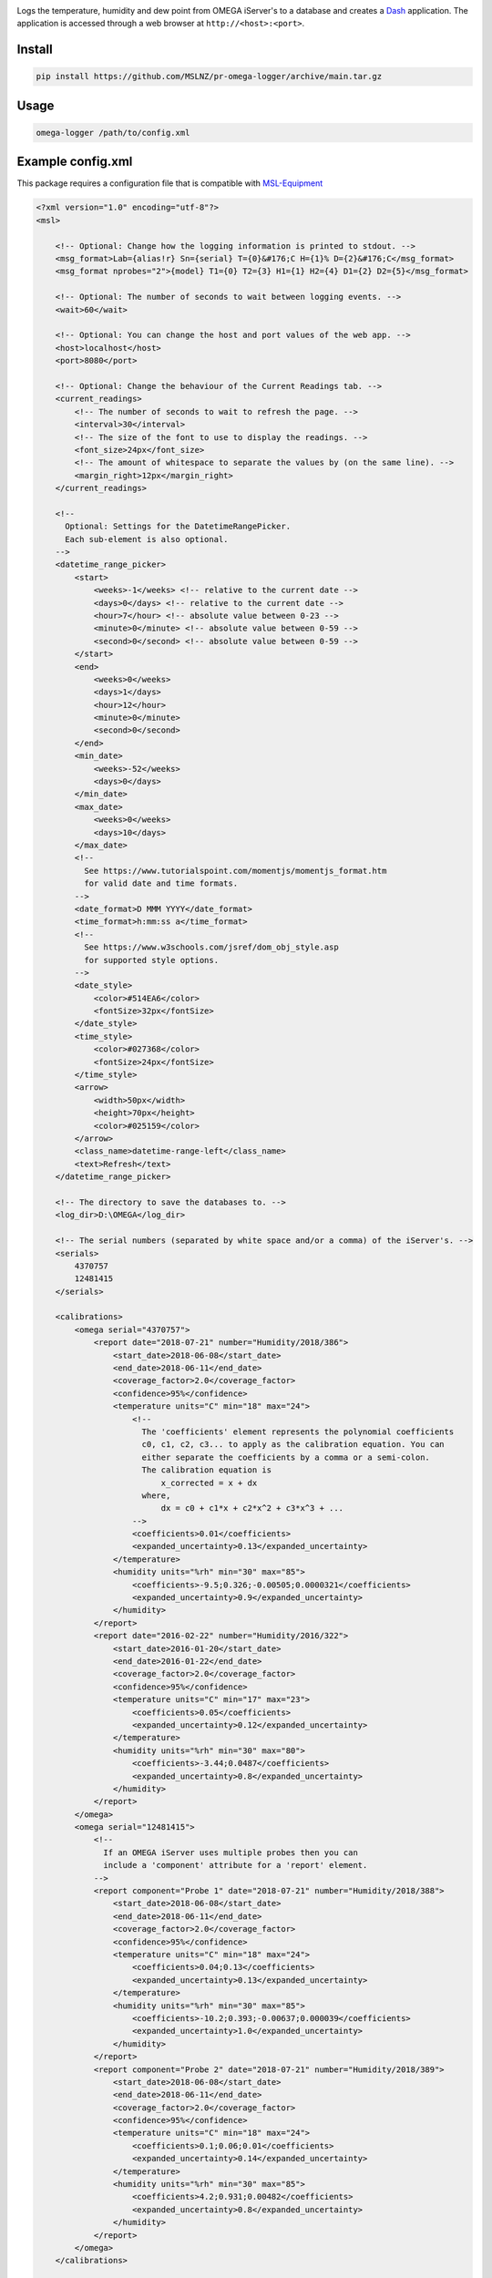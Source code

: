 |travis| |appveyor|

Logs the temperature, humidity and dew point from OMEGA iServer's to a database
and creates a Dash_ application. The application is accessed through a web
browser at ``http://<host>:<port>``.

Install
-------
.. code-block:: console

   pip install https://github.com/MSLNZ/pr-omega-logger/archive/main.tar.gz

Usage
-----
.. code-block:: console

   omega-logger /path/to/config.xml

Example config.xml
------------------
This package requires a configuration file that is compatible with `MSL-Equipment`_

.. code-block:: xml

    <?xml version="1.0" encoding="utf-8"?>
    <msl>

        <!-- Optional: Change how the logging information is printed to stdout. -->
        <msg_format>Lab={alias!r} Sn={serial} T={0}&#176;C H={1}% D={2}&#176;C</msg_format>
        <msg_format nprobes="2">{model} T1={0} T2={3} H1={1} H2={4} D1={2} D2={5}</msg_format>

        <!-- Optional: The number of seconds to wait between logging events. -->
        <wait>60</wait>

        <!-- Optional: You can change the host and port values of the web app. -->
        <host>localhost</host>
        <port>8080</port>

        <!-- Optional: Change the behaviour of the Current Readings tab. -->
        <current_readings>
            <!-- The number of seconds to wait to refresh the page. -->
            <interval>30</interval>
            <!-- The size of the font to use to display the readings. -->
            <font_size>24px</font_size>
            <!-- The amount of whitespace to separate the values by (on the same line). -->
            <margin_right>12px</margin_right>
        </current_readings>

        <!--
          Optional: Settings for the DatetimeRangePicker.
          Each sub-element is also optional.
        -->
        <datetime_range_picker>
            <start>
                <weeks>-1</weeks> <!-- relative to the current date -->
                <days>0</days> <!-- relative to the current date -->
                <hour>7</hour> <!-- absolute value between 0-23 -->
                <minute>0</minute> <!-- absolute value between 0-59 -->
                <second>0</second> <!-- absolute value between 0-59 -->
            </start>
            <end>
                <weeks>0</weeks>
                <days>1</days>
                <hour>12</hour>
                <minute>0</minute>
                <second>0</second>
            </end>
            <min_date>
                <weeks>-52</weeks>
                <days>0</days>
            </min_date>
            <max_date>
                <weeks>0</weeks>
                <days>10</days>
            </max_date>
            <!--
              See https://www.tutorialspoint.com/momentjs/momentjs_format.htm
              for valid date and time formats.
            -->
            <date_format>D MMM YYYY</date_format>
            <time_format>h:mm:ss a</time_format>
            <!--
              See https://www.w3schools.com/jsref/dom_obj_style.asp
              for supported style options.
            -->
            <date_style>
                <color>#514EA6</color>
                <fontSize>32px</fontSize>
            </date_style>
            <time_style>
                <color>#027368</color>
                <fontSize>24px</fontSize>
            </time_style>
            <arrow>
                <width>50px</width>
                <height>70px</height>
                <color>#025159</color>
            </arrow>
            <class_name>datetime-range-left</class_name>
            <text>Refresh</text>
        </datetime_range_picker>

        <!-- The directory to save the databases to. -->
        <log_dir>D:\OMEGA</log_dir>

        <!-- The serial numbers (separated by white space and/or a comma) of the iServer's. -->
        <serials>
            4370757
            12481415
        </serials>

        <calibrations>
            <omega serial="4370757">
                <report date="2018-07-21" number="Humidity/2018/386">
                    <start_date>2018-06-08</start_date>
                    <end_date>2018-06-11</end_date>
                    <coverage_factor>2.0</coverage_factor>
                    <confidence>95%</confidence>
                    <temperature units="C" min="18" max="24">
                        <!--
                          The 'coefficients' element represents the polynomial coefficients
                          c0, c1, c2, c3... to apply as the calibration equation. You can
                          either separate the coefficients by a comma or a semi-colon.
                          The calibration equation is
                              x_corrected = x + dx
                          where,
                              dx = c0 + c1*x + c2*x^2 + c3*x^3 + ...
                        -->
                        <coefficients>0.01</coefficients>
                        <expanded_uncertainty>0.13</expanded_uncertainty>
                    </temperature>
                    <humidity units="%rh" min="30" max="85">
                        <coefficients>-9.5;0.326;-0.00505;0.0000321</coefficients>
                        <expanded_uncertainty>0.9</expanded_uncertainty>
                    </humidity>
                </report>
                <report date="2016-02-22" number="Humidity/2016/322">
                    <start_date>2016-01-20</start_date>
                    <end_date>2016-01-22</end_date>
                    <coverage_factor>2.0</coverage_factor>
                    <confidence>95%</confidence>
                    <temperature units="C" min="17" max="23">
                        <coefficients>0.05</coefficients>
                        <expanded_uncertainty>0.12</expanded_uncertainty>
                    </temperature>
                    <humidity units="%rh" min="30" max="80">
                        <coefficients>-3.44;0.0487</coefficients>
                        <expanded_uncertainty>0.8</expanded_uncertainty>
                    </humidity>
                </report>
            </omega>
            <omega serial="12481415">
                <!--
                  If an OMEGA iServer uses multiple probes then you can
                  include a 'component' attribute for a 'report' element.
                -->
                <report component="Probe 1" date="2018-07-21" number="Humidity/2018/388">
                    <start_date>2018-06-08</start_date>
                    <end_date>2018-06-11</end_date>
                    <coverage_factor>2.0</coverage_factor>
                    <confidence>95%</confidence>
                    <temperature units="C" min="18" max="24">
                        <coefficients>0.04;0.13</coefficients>
                        <expanded_uncertainty>0.13</expanded_uncertainty>
                    </temperature>
                    <humidity units="%rh" min="30" max="85">
                        <coefficients>-10.2;0.393;-0.00637;0.000039</coefficients>
                        <expanded_uncertainty>1.0</expanded_uncertainty>
                    </humidity>
                </report>
                <report component="Probe 2" date="2018-07-21" number="Humidity/2018/389">
                    <start_date>2018-06-08</start_date>
                    <end_date>2018-06-11</end_date>
                    <coverage_factor>2.0</coverage_factor>
                    <confidence>95%</confidence>
                    <temperature units="C" min="18" max="24">
                        <coefficients>0.1;0.06;0.01</coefficients>
                        <expanded_uncertainty>0.14</expanded_uncertainty>
                    </temperature>
                    <humidity units="%rh" min="30" max="85">
                        <coefficients>4.2;0.931;0.00482</coefficients>
                        <expanded_uncertainty>0.8</expanded_uncertainty>
                    </humidity>
                </report>
            </omega>
        </calibrations>

        <!-- the location of the equipment records -->
        <registers>
            <register>
                <path>D:\QUAL\EquipmentRegister.xls</path>
                <sheet>Equipment</sheet>
            </register>
        </registers>

        <!-- the location of the connection records -->
        <connections>
            <connection>
                <path>D:\QUAL\EquipmentRegister.xls</path>
                <sheet>OMEGA loggers</sheet>
            </connection>
        </connections>

    </msl>

API
---
Coming soon.

.. |travis| image:: https://img.shields.io/travis/MSLNZ/pr-omega-logger/main.svg?label=Travis-CI
   :target: https://travis-ci.org/MSLNZ/pr-omega-logger

.. |appveyor| image:: https://img.shields.io/appveyor/ci/jborbely/pr-omega-logger/main.svg?label=AppVeyor
   :target: https://ci.appveyor.com/project/jborbely/pr-omega-logger/branch/main

.. _MSL-Equipment: https://msl-equipment.readthedocs.io/en/latest/
.. _Dash: https://plot.ly/products/dash/
